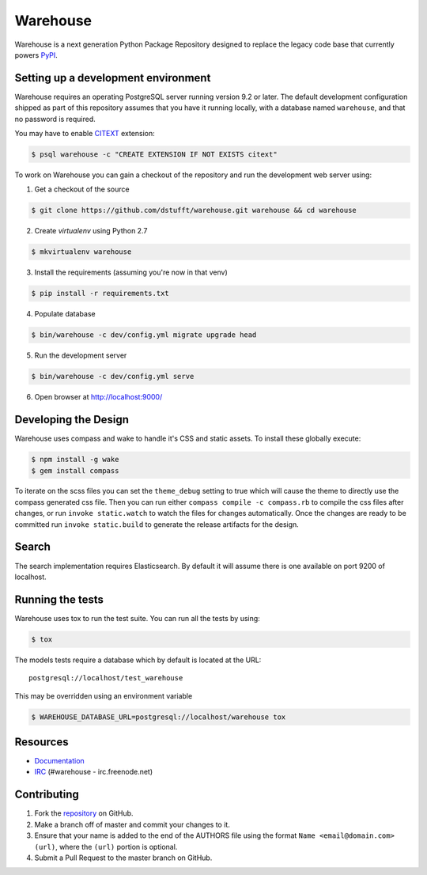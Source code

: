 Warehouse
=========

.. image:: https://travis-ci.org/dstufft/warehouse.png?branch=master
   :target: https://travis-ci.org/dstufft/warehouse


Warehouse is a next generation Python Package Repository designed to replace
the legacy code base that currently powers `PyPI <https://pypi.python.org>`_.

Setting up a development environment
------------------------------------

Warehouse requires an operating PostgreSQL server running version 9.2 or later.
The default development configuration shipped as part of this repository
assumes that you have it running locally, with a database named ``warehouse``,
and that no password is required.

You may have to enable `CITEXT <http://www.postgresql.org/docs/9.2/static/citext.html>`_ extension:

.. code:: bash

    $ psql warehouse -c "CREATE EXTENSION IF NOT EXISTS citext"


To work on Warehouse you can gain a checkout of the repository and run the
development web server using:


1. Get a checkout of the source

.. code:: bash

    $ git clone https://github.com/dstufft/warehouse.git warehouse && cd warehouse

2. Create `virtualenv` using Python 2.7

.. code:: bash

    $ mkvirtualenv warehouse

3. Install the requirements (assuming you're now in that venv)

.. code:: bash

    $ pip install -r requirements.txt

4. Populate database

.. code:: bash

    $ bin/warehouse -c dev/config.yml migrate upgrade head


5. Run the development server

.. code:: bash

    $ bin/warehouse -c dev/config.yml serve

6. Open browser at `http://localhost:9000/ <http://localhost:9000/>`_


Developing the Design
---------------------

Warehouse uses compass and wake to handle it's CSS and static assets. To
install these globally execute:

.. code:: bash

    $ npm install -g wake
    $ gem install compass

To iterate on the scss files you can set the ``theme_debug`` setting to true
which will cause the theme to directly use the compass generated css file. Then
you can run either ``compass compile -c compass.rb`` to compile the css files
after changes, or run ``invoke static.watch`` to watch the files for changes
automatically. Once the changes are ready to be committed run
``invoke static.build`` to generate the release artifacts for the design.


Search
------

The search implementation requires Elasticsearch. By default it will assume
there is one available on port 9200 of localhost.


Running the tests
-----------------

Warehouse uses tox to run the test suite. You can run all the tests by using:

.. code:: bash

    $ tox

The models tests require a database which by default is located at the URL::

    postgresql://localhost/test_warehouse

This may be overridden using an environment variable

.. code:: bash

    $ WAREHOUSE_DATABASE_URL=postgresql://localhost/warehouse tox


Resources
---------

* `Documentation <https://warehouse.readthedocs.org/>`_
* `IRC <http://webchat.freenode.net?channels=%23warehouse>`_
  (#warehouse - irc.freenode.net)


Contributing
------------

1. Fork the `repository`_ on GitHub.
2. Make a branch off of master and commit your changes to it.
3. Ensure that your name is added to the end of the AUTHORS file using the
   format ``Name <email@domain.com> (url)``, where the ``(url)`` portion is
   optional.
4. Submit a Pull Request to the master branch on GitHub.

.. _repository: https://github.com/dstufft/warehouse

